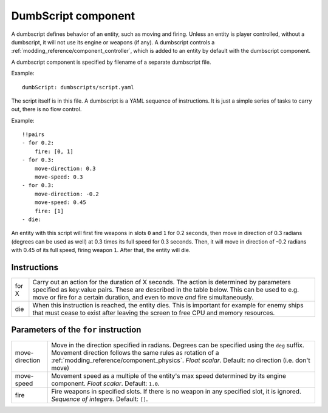 .. _modding_reference/component_dumbscript:

====================
DumbScript component
====================

A dumbscript defines behavior of an entity, such as moving and firing. Unless
an entity is player controlled, without a dumbscript, it will not use its
engine or weapons (if any). A dumbscript controls
a :ref:`modding_reference/component_controller`, which is added to an entity by
default with the dumbscript component.

A dumbscript component is specified by filename of a separate dumbscript file.

Example::

   dumbScript: dumbscripts/script.yaml

The script itself is in this file. A dumbscript is a YAML sequence of
instructions. It is just a simple series of tasks to carry out, there is no
flow control.

Example::

   !!pairs
   - for 0.2:
       fire: [0, 1]
   - for 0.3:
       move-direction: 0.3
       move-speed: 0.3
   - for 0.3:
       move-direction: -0.2
       move-speed: 0.45
       fire: [1]
   - die:

An entity with this script will first fire weapons in slots ``0`` and ``1`` for
0.2 seconds, then move in direction of 0.3 radians (degrees can be used as
well) at 0.3 times its full speed for 0.3 seconds. Then, it will move in
direction of -0.2 radians with 0.45 of its full speed, firing weapon ``1``.
After that, the entity will die.


------------
Instructions
------------

===== ==========================================================================
for X Carry out an action for the duration of X seconds. The action is 
      determined by parameters specified as key:value pairs. These are 
      described in the table below. This can be used to e.g. move or fire for a 
      certain duration, and even to move *and* fire simultaneously.
die   When this instruction is reached, the entity dies. This is important for 
      example for enemy ships that must cease to exist after leaving the screen
      to free CPU and memory resources.
===== ==========================================================================


-------------------------------------
Parameters of the ``for`` instruction
-------------------------------------

============== =================================================================
move-direction Move in the direction specified in radians. Degrees can be 
               specified using the ``deg`` suffix. Movement direction follows
               the same rules as rotation of a 
               :ref:`modding_reference/component_physics`. *Float scalar*. 
               Default: no direction (i.e. don't move)
move-speed     Movement speed as a multiple of the entity's max speed determined 
               by its engine component. *Float scalar*. Default: ``1.0``.
fire           Fire weapons in specified slots. If there is no weapon in any 
               specified slot, it is ignored. *Sequence of integers*. 
               Default: ``[]``.
============== =================================================================
